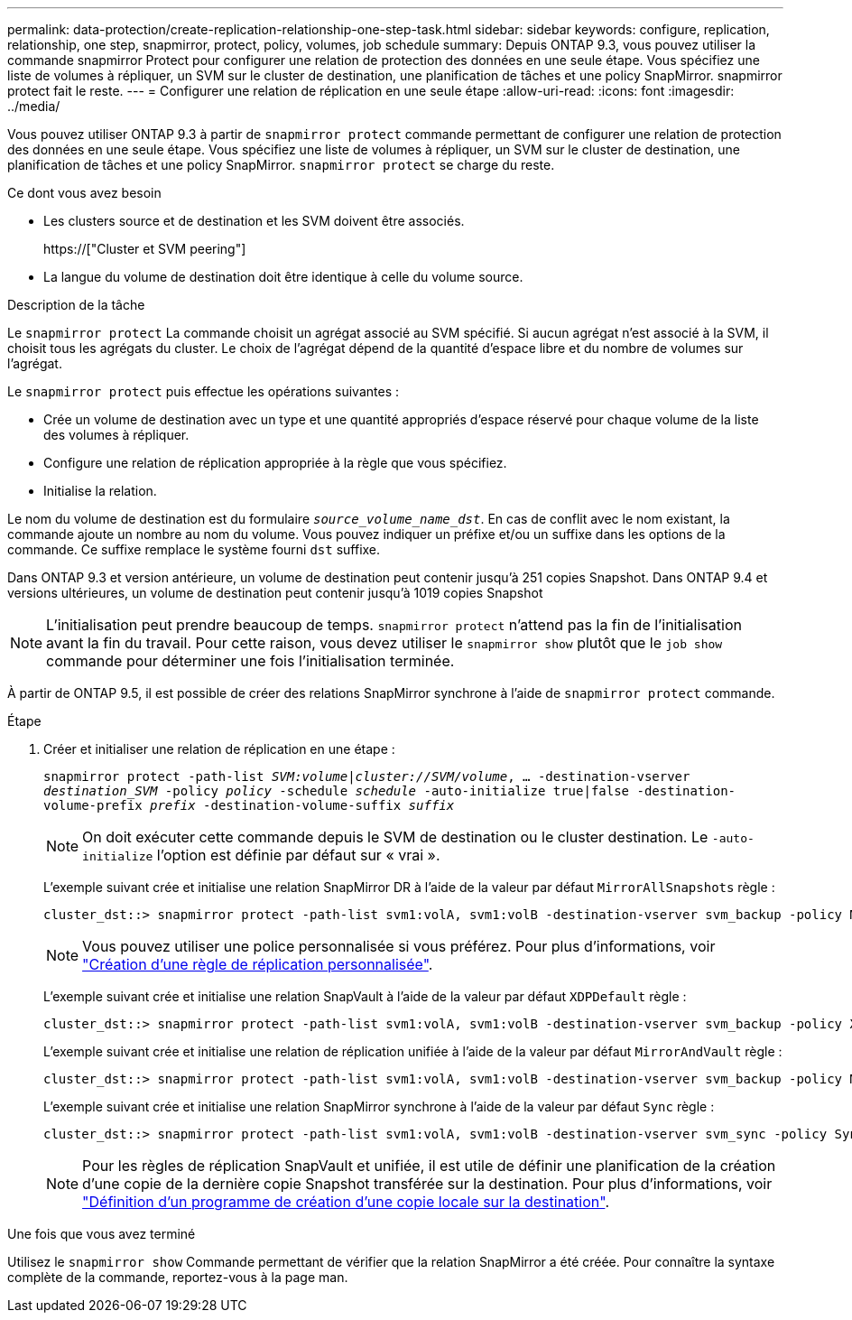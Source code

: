 ---
permalink: data-protection/create-replication-relationship-one-step-task.html 
sidebar: sidebar 
keywords: configure, replication, relationship, one step, snapmirror, protect, policy, volumes, job schedule 
summary: Depuis ONTAP 9.3, vous pouvez utiliser la commande snapmirror Protect pour configurer une relation de protection des données en une seule étape. Vous spécifiez une liste de volumes à répliquer, un SVM sur le cluster de destination, une planification de tâches et une policy SnapMirror. snapmirror protect fait le reste. 
---
= Configurer une relation de réplication en une seule étape
:allow-uri-read: 
:icons: font
:imagesdir: ../media/


[role="lead"]
Vous pouvez utiliser ONTAP 9.3 à partir de `snapmirror protect` commande permettant de configurer une relation de protection des données en une seule étape. Vous spécifiez une liste de volumes à répliquer, un SVM sur le cluster de destination, une planification de tâches et une policy SnapMirror. `snapmirror protect` se charge du reste.

.Ce dont vous avez besoin
* Les clusters source et de destination et les SVM doivent être associés.
+
https://["Cluster et SVM peering"]

* La langue du volume de destination doit être identique à celle du volume source.


.Description de la tâche
Le `snapmirror protect` La commande choisit un agrégat associé au SVM spécifié. Si aucun agrégat n'est associé à la SVM, il choisit tous les agrégats du cluster. Le choix de l'agrégat dépend de la quantité d'espace libre et du nombre de volumes sur l'agrégat.

Le `snapmirror protect` puis effectue les opérations suivantes :

* Crée un volume de destination avec un type et une quantité appropriés d'espace réservé pour chaque volume de la liste des volumes à répliquer.
* Configure une relation de réplication appropriée à la règle que vous spécifiez.
* Initialise la relation.


Le nom du volume de destination est du formulaire `_source_volume_name_dst_`. En cas de conflit avec le nom existant, la commande ajoute un nombre au nom du volume. Vous pouvez indiquer un préfixe et/ou un suffixe dans les options de la commande. Ce suffixe remplace le système fourni `dst` suffixe.

Dans ONTAP 9.3 et version antérieure, un volume de destination peut contenir jusqu'à 251 copies Snapshot. Dans ONTAP 9.4 et versions ultérieures, un volume de destination peut contenir jusqu'à 1019 copies Snapshot

[NOTE]
====
L'initialisation peut prendre beaucoup de temps. `snapmirror protect` n'attend pas la fin de l'initialisation avant la fin du travail. Pour cette raison, vous devez utiliser le `snapmirror show` plutôt que le `job show` commande pour déterminer une fois l'initialisation terminée.

====
À partir de ONTAP 9.5, il est possible de créer des relations SnapMirror synchrone à l'aide de `snapmirror protect` commande.

.Étape
. Créer et initialiser une relation de réplication en une étape :
+
`snapmirror protect -path-list _SVM:volume_|_cluster://SVM/volume_, ... -destination-vserver _destination_SVM_ -policy _policy_ -schedule _schedule_ -auto-initialize true|false -destination-volume-prefix _prefix_ -destination-volume-suffix _suffix_`

+
[NOTE]
====
On doit exécuter cette commande depuis le SVM de destination ou le cluster destination. Le `-auto-initialize` l'option est définie par défaut sur « vrai ».

====
+
L'exemple suivant crée et initialise une relation SnapMirror DR à l'aide de la valeur par défaut `MirrorAllSnapshots` règle :

+
[listing]
----
cluster_dst::> snapmirror protect -path-list svm1:volA, svm1:volB -destination-vserver svm_backup -policy MirrorAllSnapshots -schedule replication_daily
----
+
[NOTE]
====
Vous pouvez utiliser une police personnalisée si vous préférez. Pour plus d'informations, voir link:create-custom-replication-policy-concept.html["Création d'une règle de réplication personnalisée"].

====
+
L'exemple suivant crée et initialise une relation SnapVault à l'aide de la valeur par défaut `XDPDefault` règle :

+
[listing]
----
cluster_dst::> snapmirror protect -path-list svm1:volA, svm1:volB -destination-vserver svm_backup -policy XDPDefault -schedule replication_daily
----
+
L'exemple suivant crée et initialise une relation de réplication unifiée à l'aide de la valeur par défaut `MirrorAndVault` règle :

+
[listing]
----
cluster_dst::> snapmirror protect -path-list svm1:volA, svm1:volB -destination-vserver svm_backup -policy MirrorAndVault
----
+
L'exemple suivant crée et initialise une relation SnapMirror synchrone à l'aide de la valeur par défaut `Sync` règle :

+
[listing]
----
cluster_dst::> snapmirror protect -path-list svm1:volA, svm1:volB -destination-vserver svm_sync -policy Sync
----
+
[NOTE]
====
Pour les règles de réplication SnapVault et unifiée, il est utile de définir une planification de la création d'une copie de la dernière copie Snapshot transférée sur la destination. Pour plus d'informations, voir link:define-schedule-create-local-copy-destination-task.html["Définition d'un programme de création d'une copie locale sur la destination"].

====


.Une fois que vous avez terminé
Utilisez le `snapmirror show` Commande permettant de vérifier que la relation SnapMirror a été créée. Pour connaître la syntaxe complète de la commande, reportez-vous à la page man.
